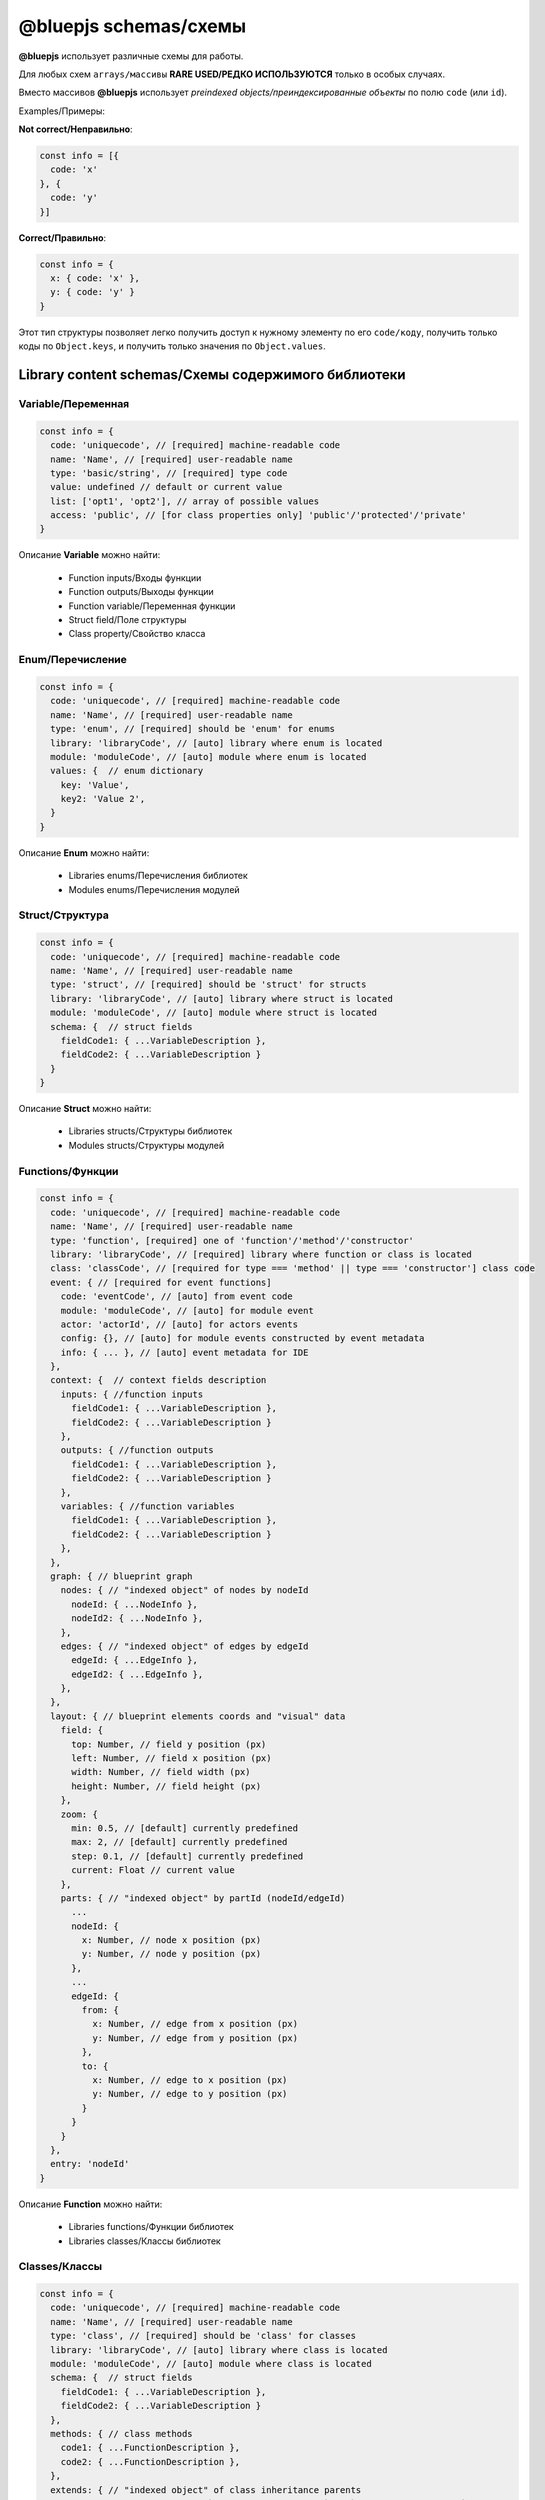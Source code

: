 @bluepjs schemas/схемы
======================

**@bluepjs** использует различные схемы для работы.

Для любых схем ``arrays/массивы`` **RARE USED/РЕДКО ИСПОЛЬЗУЮТСЯ** только в особых случаях.

Вместо массивов **@bluepjs** использует *preindexed objects/преиндексированные объекты* по полю ``code`` (или ``id``).

Examples/Примеры:

**Not correct/Неправильно**:

.. code-block:: javascript

   const info = [{
     code: 'x'
   }, {
     code: 'y'
   }]

**Correct/Правильно**:

.. code-block:: javascript

   const info = {
     x: { code: 'x' },
     y: { code: 'y' }
   }

Этот тип структуры позволяет легко получить доступ к нужному элементу по его ``code/коду``, получить только коды по ``Object.keys``, и получить только значения по ``Object.values``.

Library content schemas/Схемы содержимого библиотеки
----------------------------------------------------

Variable/Переменная
~~~~~~~~~~~~~~~~~~~

.. code-block:: javascript

   const info = {
     code: 'uniquecode', // [required] machine-readable code
     name: 'Name', // [required] user-readable name
     type: 'basic/string', // [required] type code
     value: undefined // default or current value
     list: ['opt1', 'opt2'], // array of possible values
     access: 'public', // [for class properties only] 'public'/'protected'/'private'
   }

Описание **Variable** можно найти:

  * Function inputs/Входы функции
  * Function outputs/Выходы функции
  * Function variable/Переменная функции
  * Struct field/Поле структуры
  * Class property/Свойство класса

Enum/Перечисление
~~~~~~~~~~~~~~~~~

.. code-block:: javascript

   const info = {
     code: 'uniquecode', // [required] machine-readable code
     name: 'Name', // [required] user-readable name
     type: 'enum', // [required] should be 'enum' for enums
     library: 'libraryCode', // [auto] library where enum is located
     module: 'moduleCode', // [auto] module where enum is located
     values: {  // enum dictionary
       key: 'Value',
       key2: 'Value 2',
     }
   }

Описание **Enum** можно найти:

  * Libraries enums/Перечисления библиотек
  * Modules enums/Перечисления модулей

Struct/Структура
~~~~~~~~~~~~~~~~

.. code-block:: javascript

   const info = {
     code: 'uniquecode', // [required] machine-readable code
     name: 'Name', // [required] user-readable name
     type: 'struct', // [required] should be 'struct' for structs
     library: 'libraryCode', // [auto] library where struct is located
     module: 'moduleCode', // [auto] module where struct is located
     schema: {  // struct fields
       fieldCode1: { ...VariableDescription },
       fieldCode2: { ...VariableDescription }
     }
   }


Описание **Struct** можно найти:

  * Libraries structs/Структуры библиотек
  * Modules structs/Структуры модулей

Functions/Функции
~~~~~~~~~~~~~~~~~

.. code-block:: javascript

   const info = {
     code: 'uniquecode', // [required] machine-readable code
     name: 'Name', // [required] user-readable name
     type: 'function', [required] one of 'function'/'method'/'constructor'
     library: 'libraryCode', // [required] library where function or class is located
     class: 'classCode', // [required for type === 'method' || type === 'constructor'] class code
     event: { // [required for event functions]
       code: 'eventCode', // [auto] from event code
       module: 'moduleCode', // [auto] for module event
       actor: 'actorId', // [auto] for actors events
       config: {}, // [auto] for module events constructed by event metadata
       info: { ... }, // [auto] event metadata for IDE
     },
     context: {  // context fields description
       inputs: { //function inputs
         fieldCode1: { ...VariableDescription },
         fieldCode2: { ...VariableDescription }
       },
       outputs: { //function outputs
         fieldCode1: { ...VariableDescription },
         fieldCode2: { ...VariableDescription }
       },
       variables: { //function variables
         fieldCode1: { ...VariableDescription },
         fieldCode2: { ...VariableDescription }
       },
     },
     graph: { // blueprint graph
       nodes: { // "indexed object" of nodes by nodeId
         nodeId: { ...NodeInfo },
         nodeId2: { ...NodeInfo },
       },
       edges: { // "indexed object" of edges by edgeId
         edgeId: { ...EdgeInfo },
         edgeId2: { ...EdgeInfo },
       },
     },
     layout: { // blueprint elements coords and "visual" data
       field: {
         top: Number, // field y position (px)
         left: Number, // field x position (px)
         width: Number, // field width (px)
         height: Number, // field height (px)
       },
       zoom: {
         min: 0.5, // [default] currently predefined
         max: 2, // [default] currently predefined
         step: 0.1, // [default] currently predefined
         current: Float // current value
       },
       parts: { // "indexed object" by partId (nodeId/edgeId)
         ...
         nodeId: {
           x: Number, // node x position (px)
           y: Number, // node y position (px)
         },
         ...
         edgeId: {
           from: {
             x: Number, // edge from x position (px)
             y: Number, // edge from y position (px)
           },
           to: {
             x: Number, // edge to x position (px)
             y: Number, // edge to y position (px)
           }
         }
       }
     },
     entry: 'nodeId'
   }


Описание **Function** можно найти:

  * Libraries functions/Функции библиотек
  * Libraries classes/Классы библиотек

Classes/Классы
~~~~~~~~~~~~~~

.. code-block:: javascript

   const info = {
     code: 'uniquecode', // [required] machine-readable code
     name: 'Name', // [required] user-readable name
     type: 'class', // [required] should be 'class' for classes
     library: 'libraryCode', // [auto] library where class is located
     module: 'moduleCode', // [auto] module where class is located
     schema: {  // struct fields
       fieldCode1: { ...VariableDescription },
       fieldCode2: { ...VariableDescription }
     },
     methods: { // class methods
       code1: { ...FunctionDescription },
       code2: { ...FunctionDescription },
     },
     extends: { // "indexed object" of class inheritance parents
       fullPath: { // full path is `library/{lib}/{class}` or `module/{mod}/{class}`
         library: 'code', // for library class
         module: 'code',  // for module class
         code: 'classCode'
       }
     }
   }


Описание **Class** можно найти:

  * Libraries classes/Классы библиотек
  * Modules classes/Классы модулей
  * Actors metadata/Метаданные акторов

Library/Библиотека
~~~~~~~~~~~~~~~~~~

.. code-block:: javascript

   const info = {
     code: 'uniquecode', // [required] machine-readable code
     name: 'Name', // [required] user-readable name
     enums: {}, // "indexed object" of library enums
     structs: {}, // "indexed object" of library structs
     functions: {}, // "indexed object" of library functions
     classes: {}, // "indexed object" of library classes
     options: {}, // additional library options [not implements yet!]
   }

Описание **Library** можно найти:

  * Libraries/Библиотеки

Node Description/Описание узла
~~~~~~~~~~~~~~~~~~~~~~~~~~~~~~

.. code-block:: javascript

   const info = {
     id: `${code}_${creationTimestamp}`, // [required] unique node id
     code: '${node.metadata.code}[/${someUniques}]', // [required] machine-readable code based on (startsWith) node metadata code
     name: 'Name', // [required] user-readable name
     type: 'execute' || 'modifier' || 'getter', // node type
     addable: Boolean, // [auto] node can be added (from node metadata)
     deletable: Boolean, // [auto] node can be deleted (from node metadata),
     inputs: { // indexed object of node inputs slots
       slotCode: { ...SlotDescription }
     },
     outputs: { // indexed object of node outputs slots
       slotCode: { ...SlotDescription }
     },
     templates: { // indexed object of templates for slots type === 'basic/template'
       templateCode: {  // one or both of.  allow priority is higher
         allow: [],   // array of "regexp" (with * symbol for '.*') for allow types
         disallow: [] // array of "regexp" (with * symbol for '.*') for disallow types
       }
     },
     multiples: {
       multipleCode: { // description of slot multiples
         min: 1, [default]
         current: 1, [default]
         max: 1, [default]
       }
     },
     data: {} // additional data for node execution defined by IDE
   }

Описание **Node** можно найти:

  * Functions graph nodes/Узлы графа функций

Edge Description/Описание связки
~~~~~~~~~~~~~~~~~~~~~~~~~~~~~~~~

.. code-block:: javascript

   const info = {
     id: `edge_${creationTimestamp}`, // [required] unique edge id
     type: 'basic/boolean', // type of data
     from: {
       node: 'fromNodeId',
       slot: 'outputNodeSlotCode'
     },
     to: {
       node: 'toNodeId',
       slot: 'inputNodeSlotCode'
     }
   }

Описание **Edge** можно найти:

  * Functions graph edges
  * Function graph node slots connections

Slot/Слот
~~~~~~~~~

.. code-block:: javascript

   const info = {
     // same as variable, plus:
     template: 'templateCode', // [required for type === 'basic/template']
     multiple: 'multipleCode', // [required to make slot "multiple"]
     connections: null || { // null or "ondexed object" of slot connections
       edgeId: { ...EdgeDescription }
     }
   }

Описание **Slots** похоже на описание **Variable**, с дополнительным полем ``multiple`` и может быть найдено в:

  * Node inputs description/Описание входов узла
  * Node outputs description/Описание выходов узла

Metadata schemas/Схемы метаданных
---------------------------------

Объект метаданных возвращается методом ``static metadata()`` различных классов - ``Modules``, ``Actors`` и ``Nodes``.

Для ``Modules`` и ``Actors`` существует также нестатический метод ``metadata()``, который может быть использован, когда **App** запрашивает динамические метаданные.

.. note::

   Используйте динамические метаданные осторожно.

Module/Модуль
~~~~~~~~~~~~~

.. code-block:: javascript

   const info = {
     code: 'uniquecode', // [required] machine-readable code
     name: 'Name', // [required] user-readable name
     enums: {}, // "indexed object" of module enums
     structs: {}, // "indexed object" of module structs
     classes: {}, // "indexed object" of module classes
     events: {}, // "indexed object" of module events
   }

Actor/Актор
~~~~~~~~~~~

.. code-block:: javascript

   const info = {
     code: 'uniquecode', // [required] machine-readable code
     name: 'Name', // [required] user-readable name
     events: {
       eventCode: { ...EventDescription }
     }, // "indexed object" of actor events
     methods: {
       methodCode: { ...MethodDescription }
     }, // "indexed object" of actor methods
     state: {
       fieldCode: { ...VariableDescription }
     }, // "indexed object" of actor properties
   }

Вы можете думать о метаданных **Actor** как о **class** только с публичными методами/свойствами.

Node/Узел
~~~~~~~~~

То же самое, что и **Node description**, но без полей ``data`` и ``id`` и с немодифицированным полем ``code``.

Event/Событие
~~~~~~~~~~~~~

Метаданные **Event** можно найти в событиях **Module** и **Actor**.

.. code-block:: javascript

   const info = {
     code: 'uniquecode', // [required] machine-readable code
     event: 'uniquecode', // [required] code to subscribe with "obj.on(event, () => {})"
     name: 'Name', // [required] user-readable name
     outputs: { // "indexed object" of event outputs fields
       fieldCode: { ...VariableDescription }
     },
   }

Method/Метод
~~~~~~~~~~~~

Метаданные **Method** можно найти в описании методов **Actor**, и они аналогичны описанию **Node**:

.. code-block:: javascript

   const info = {
     code: 'uniquecode', // [required] machine-readable code
     name: 'Name', // [required] user-readable name
     inputs: { // "indexed object" of method inputs fields
       fieldCode: { ...VariableDescription }
     },
     outputs: { // "indexed object" of method outputs fields
       fieldCode: { ...VariableDescription }
     },
   }
